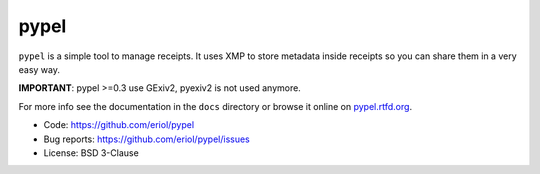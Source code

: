 pypel
=====

``pypel`` is a simple tool to manage receipts. It uses XMP to store metadata
inside receipts so you can share them in a very easy way.

**IMPORTANT**: pypel >=0.3 use GExiv2, pyexiv2 is not used anymore.

For more info see the documentation in the ``docs`` directory or browse it
online on `pypel.rtfd.org <http://pypel.rtfd.org/>`_.

* Code: `https://github.com/eriol/pypel <https://github.com/eriol/pypel>`_
* Bug reports: `https://github.com/eriol/pypel/issues <https://github.com/eriol/pypel/issues>`_
* License: BSD 3-Clause
